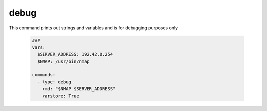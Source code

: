 =====
debug
=====

This command prints out strings and variables and is for debugging
purposes only.

   .. code-block:: yaml

      ###
      vars:
        $SERVER_ADDRESS: 192.42.0.254
        $NMAP: /usr/bin/nmap

      commands:
        - type: debug
          cmd: "$NMAP $SERVER_ADDRESS"
          varstore: True

.. confval:: cmd

   A message to print on the screen.

   :type: str
   :default: ``empty_string``


.. confval:: varstore

   Print out all variables that are stored in the VariableStore.

   :type: bool
   :default: ``False``

.. confval:: exit

   This setting causes the programm to exit when the command was
   executed. It will exit with an error in order to indicate
   that this is an exceptional break.

   :type: bool
   :default: ``False``

.. confval:: wait_for_key

   This setting causes the programm to pause until the user
   hits the enter key.

   :type: bool
   :default: ``False``
